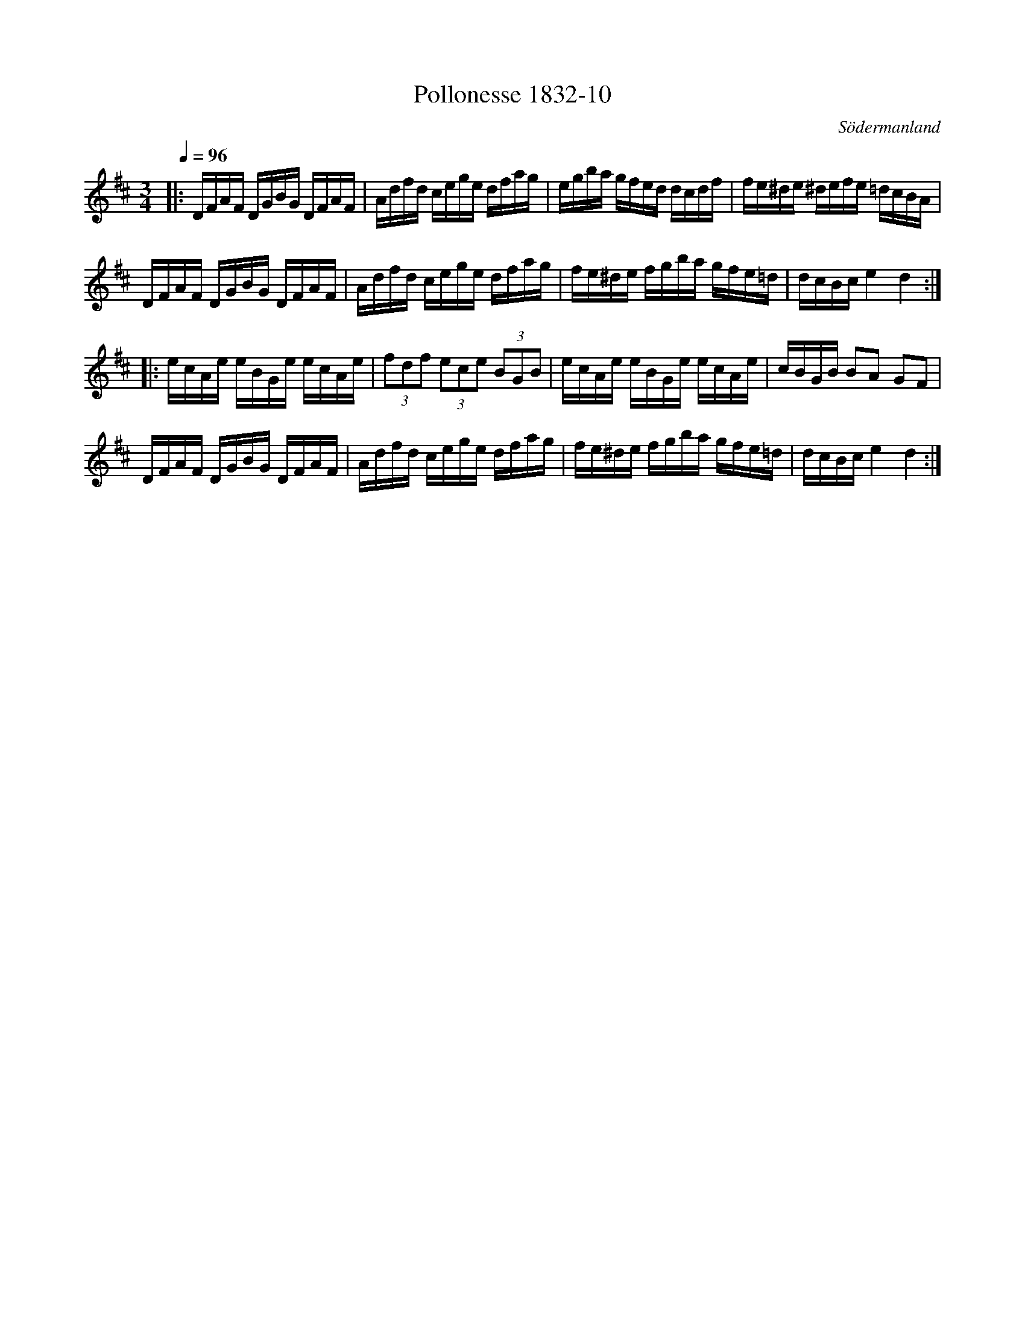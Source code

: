 %%abc-charset utf-8

X:10
T:Pollonesse 1832-10
O:Södermanland
R:Slängpolska
B:Notbok 1832 från Sörmlands museum
N:[[http://www.sormlandsmusikarkiv.se/noter/1832/1832.html]]
Z:Jonas Brunskog
M:3/4
L:1/8
Q:1/4=96
K:D
|:D/2F/2A/2F/2 D/2G/2B/2G/2 D/2F/2A/2F/2| \
A/2d/2f/2d/2 c/2e/2g/2e/2 d/2f/2a/2g/2| \
e/2g/2b/2a/2 g/2f/2e/2d/2 d/2c/2d/2f/2| \
f/2e/2^d/2e/2 ^d/2e/2f/2e/2 =d/2c/2B/2A/2|
D/2F/2A/2F/2 D/2G/2B/2G/2 D/2F/2A/2F/2| \
A/2d/2f/2d/2 c/2e/2g/2e/2 d/2f/2a/2g/2| \
f/2e/2^d/2e/2 f/2g/2b/2a/2 g/2f/2e/2=d/2| \
d/2c/2B/2c/2e2d2:|
|:e/2c/2A/2e/2 e/2B/2G/2e/2 e/2c/2A/2e/2| \
(3fdf (3ece (3BGB| \
e/2c/2A/2e/2 e/2B/2G/2e/2 e/2c/2A/2e/2| \
c/2B/2G/2B/2 BA GF|
D/2F/2A/2F/2 D/2G/2B/2G/2 D/2F/2A/2F/2| \
A/2d/2f/2d/2 c/2e/2g/2e/2 d/2f/2a/2g/2| \
f/2e/2^d/2e/2 f/2g/2b/2a/2 g/2f/2e/2=d/2| \
d/2c/2B/2c/2 e2 d2:|

